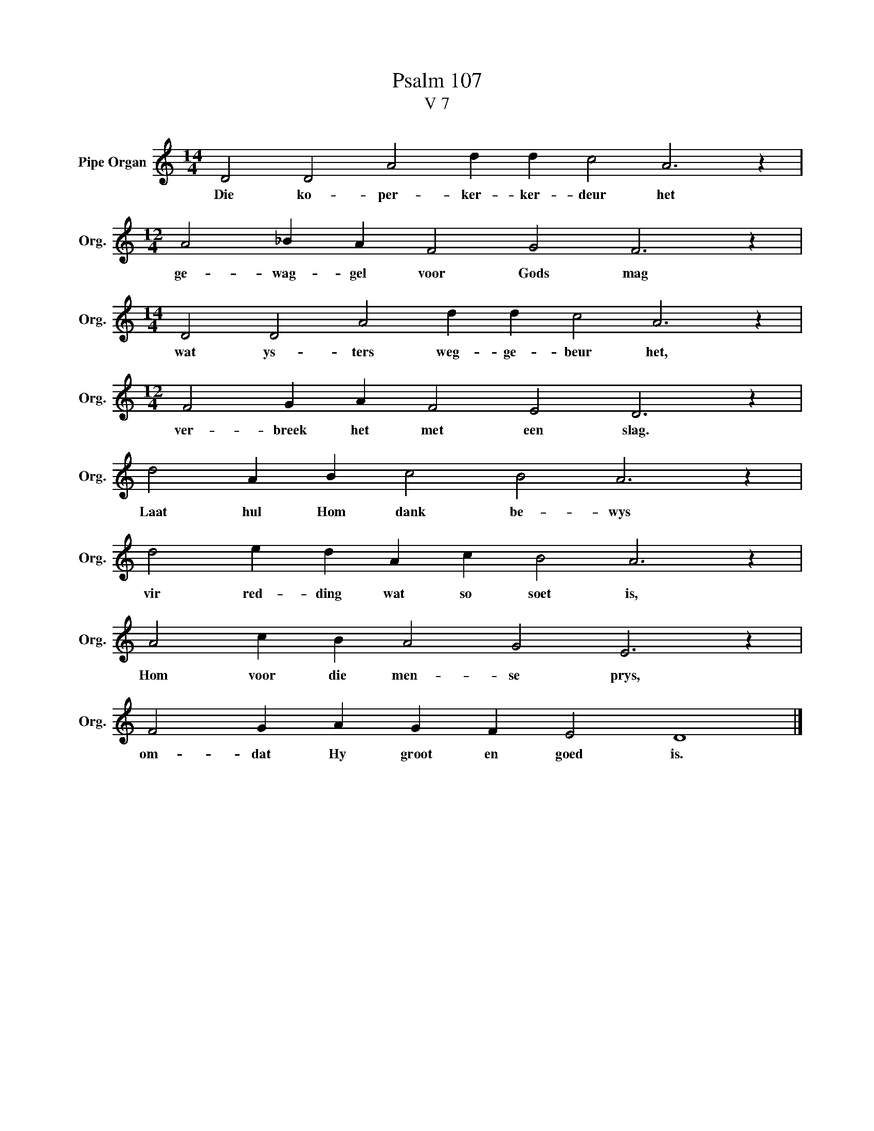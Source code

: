 X:1
T:Psalm 107
T:V 7
L:1/4
M:14/4
I:linebreak $
K:C
V:1 treble nm="Pipe Organ" snm="Org."
V:1
 D2 D2 A2 d d c2 A3 z |$[M:12/4] A2 _B A F2 G2 F3 z |$[M:14/4] D2 D2 A2 d d c2 A3 z |$ %3
w: Die ko- per- ker- ker- deur het|ge- wag- gel voor Gods mag|wat ys- ters weg- ge- beur het,|
[M:12/4] F2 G A F2 E2 D3 z |$ d2 A B c2 B2 A3 z |$ d2 e d A c B2 A3 z |$ A2 c B A2 G2 E3 z |$ %7
w: ver- breek het met een slag.|Laat hul Hom dank be- wys|vir red- ding wat so soet is,|Hom voor die men- se prys,|
 F2 G A G F E2 D4 |] %8
w: om- dat Hy groot en goed is.|

